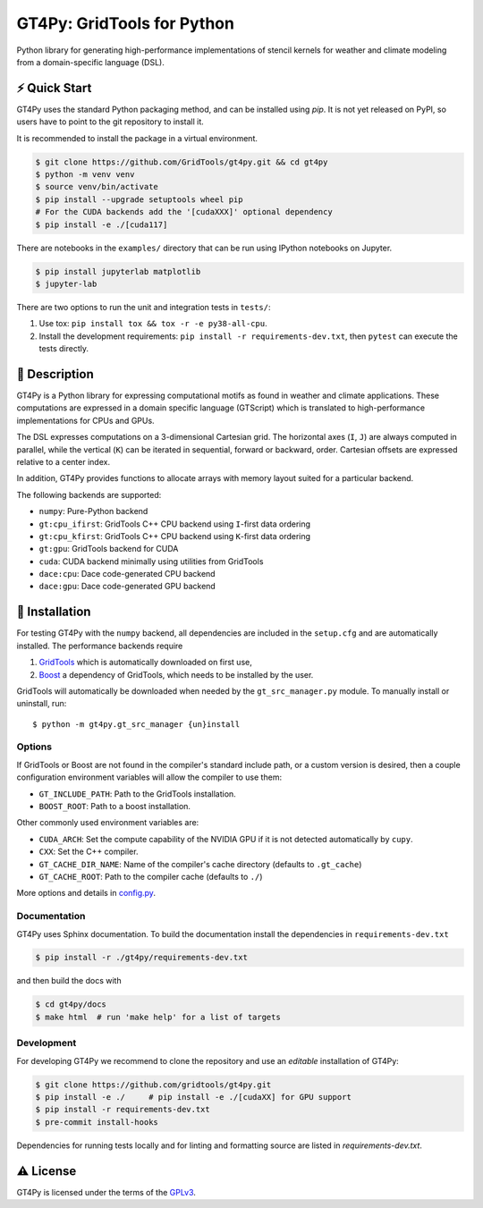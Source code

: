 GT4Py: GridTools for Python
===========================

Python library for generating high-performance implementations of
stencil kernels for weather and climate modeling from a
domain-specific language (DSL).

|tox| |format|

.. |tox| image:: https://github.com/GridTools/gt4py/workflows/Tox%20(CPU%20only)/badge.svg?event=schedule
   :alt:
.. |format| image:: https://github.com/GridTools/gt4py/workflows/Formatting%20&%20compliance/badge.svg?branch=master
   :alt:

⚡️ Quick Start
--------------

GT4Py uses the standard Python packaging method, and can be installed
using `pip`.
It is not yet released on PyPI, so users have to point to the
git repository to install it.

It is recommended to install the package in a virtual environment.

.. code-block:: bash

    $ git clone https://github.com/GridTools/gt4py.git && cd gt4py
    $ python -m venv venv
    $ source venv/bin/activate
    $ pip install --upgrade setuptools wheel pip
    # For the CUDA backends add the '[cudaXXX]' optional dependency
    $ pip install -e ./[cuda117]

There are notebooks in the ``examples/`` directory that can be run using
IPython notebooks on Jupyter.

.. code-block:: bash

   $ pip install jupyterlab matplotlib
   $ jupyter-lab

There are two options to run the unit and integration tests in ``tests/``:

1. Use tox: ``pip install tox && tox -r -e py38-all-cpu``.
2. Install the development requirements: ``pip install -r requirements-dev.txt``,
   then ``pytest`` can execute the tests directly.


📖 Description
--------------

GT4Py is a Python library for expressing computational motifs as found in weather and climate applications.
These computations are expressed in a domain specific language (GTScript) which is translated to high-performance implementations for CPUs and GPUs.

The DSL expresses computations on a 3-dimensional Cartesian grid.
The horizontal axes (``I``, ``J``) are always computed in parallel, while the vertical (``K``) can be iterated in sequential, forward or backward, order. Cartesian offsets are expressed relative to a center index.

In addition, GT4Py provides functions to allocate arrays with memory layout suited for a particular backend.

The following backends are supported:

- ``numpy``: Pure-Python backend
- ``gt:cpu_ifirst``: GridTools C++ CPU backend using ``I``-first data ordering
- ``gt:cpu_kfirst``: GridTools C++ CPU backend using ``K``-first data ordering
- ``gt:gpu``: GridTools backend for CUDA
- ``cuda``: CUDA backend minimally using utilities from GridTools
- ``dace:cpu``: Dace code-generated CPU backend
- ``dace:gpu``: Dace code-generated GPU backend

🚜 Installation
---------------

For testing GT4Py with the ``numpy`` backend, all dependencies are included in the ``setup.cfg`` and are automatically
installed.
The performance backends require

1. `GridTools <https://github.com/GridTools/gridtools>`__ which is automatically downloaded on first use,
2. `Boost <https://www.boost.org/>`__ a dependency of GridTools,
   which needs to be installed by the user.

GridTools will automatically be downloaded when needed by the ``gt_src_manager.py`` module.
To manually install or uninstall, run:

::

    $ python -m gt4py.gt_src_manager {un}install

Options
~~~~~~~

If GridTools or Boost are not found in the compiler's standard include
path, or a custom version is desired, then a couple configuration
environment variables will allow the compiler to use them:

- ``GT_INCLUDE_PATH``: Path to the GridTools installation.
- ``BOOST_ROOT``: Path to a boost installation.

Other commonly used environment variables are:

- ``CUDA_ARCH``: Set the compute capability of the NVIDIA GPU if it is not
  detected automatically by ``cupy``.
- ``CXX``: Set the C++ compiler.
- ``GT_CACHE_DIR_NAME``: Name of the compiler's cache directory
  (defaults to ``.gt_cache``)
- ``GT_CACHE_ROOT``: Path to the compiler cache (defaults to ``./``)

More options and details in
`config.py <https://github.com/GridTools/gt4py/blob/master/src/gt4py/config.py>`__.


Documentation
~~~~~~~~~~~~~

GT4Py uses Sphinx documentation.
To build the documentation install the dependencies in ``requirements-dev.txt``

.. code-block:: bash

    $ pip install -r ./gt4py/requirements-dev.txt

and then build the docs with

.. code-block:: bash

    $ cd gt4py/docs
    $ make html  # run 'make help' for a list of targets


Development
~~~~~~~~~~~

For developing GT4Py we recommend to clone the repository
and use an *editable* installation of GT4Py:

.. code-block:: bash

   $ git clone https://github.com/gridtools/gt4py.git
   $ pip install -e ./     # pip install -e ./[cudaXX] for GPU support
   $ pip install -r requirements-dev.txt
   $ pre-commit install-hooks

Dependencies for running tests locally and for linting and formatting
source are listed in `requirements-dev.txt`.


⚠️ License
---------

GT4Py is licensed under the terms of the
`GPLv3 <https://github.com/GridTools/gt4py/blob/master/LICENSE.txt>`__.
